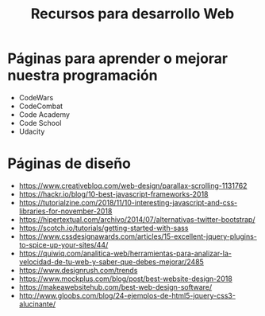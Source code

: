 #+title: Recursos para desarrollo Web

* Páginas para aprender o mejorar nuestra programación
- CodeWars
- CodeCombat
- Code Academy
- Code School
- Udacity

* Páginas de diseño

- https://www.creativebloq.com/web-design/parallax-scrolling-1131762
- https://hackr.io/blog/10-best-javascript-frameworks-2018
- https://tutorialzine.com/2018/11/10-interesting-javascript-and-css-libraries-for-november-2018
- https://hipertextual.com/archivo/2014/07/alternativas-twitter-bootstrap/
- https://scotch.io/tutorials/getting-started-with-sass
- https://www.cssdesignawards.com/articles/15-excellent-jquery-plugins-to-spice-up-your-sites/44/
- https://quiwiq.com/analitica-web/herramientas-para-analizar-la-velocidad-de-tu-web-y-saber-que-debes-mejorar/2485
- https://www.designrush.com/trends
- https://www.mockplus.com/blog/post/best-website-design-2018
- https://makeawebsitehub.com/best-web-design-software/
- http://www.gloobs.com/blog/24-ejemplos-de-html5-jquery-css3-alucinante/
 

